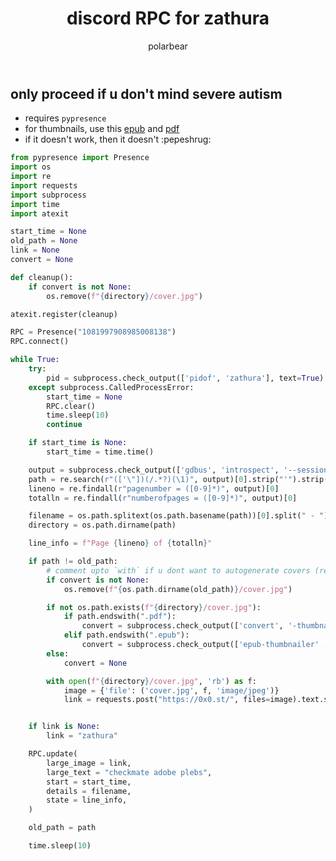#+TITLE: discord RPC for zathura
#+AUTHOR: polarbear
#+EMAIL: 71zenith@proton.me

[[file:preview.png]]

** only proceed if u don't mind severe autism

- requires =pypresence=
- for thumbnails, use this [[https://github.com/marianosimone/epub-thumbnailer][epub]] and [[https://imagemagick.org/index.php][pdf]]
- if it doesn't work, then it doesn't :pepeshrug:

#+begin_src python :tangle main.py :shebang "#!/usr/bin/env python3"
from pypresence import Presence
import os
import re
import requests
import subprocess
import time
import atexit

start_time = None
old_path = None
link = None
convert = None

def cleanup():
    if convert is not None:
        os.remove(f"{directory}/cover.jpg")

atexit.register(cleanup)

RPC = Presence("1081997908985008138")
RPC.connect()

while True:
    try:
        pid = subprocess.check_output(['pidof', 'zathura'], text=True).split()[0]
    except subprocess.CalledProcessError:
        start_time = None
        RPC.clear()
        time.sleep(10)
        continue

    if start_time is None:
        start_time = time.time()

    output = subprocess.check_output(['gdbus', 'introspect', '--session', '--dest', f'org.pwmt.zathura.PID-{pid}', '--object-path', '/org/pwmt/zathura', '-p'], text=True)
    path = re.search(r"(['\"])(/.*?)(\1)", output)[0].strip("'").strip('"')
    lineno = re.findall(r"pagenumber = ([0-9]*)", output)[0]
    totalln = re.findall(r"numberofpages = ([0-9]*)", output)[0]

    filename = os.path.splitext(os.path.basename(path))[0].split(" - ")[0]
    directory = os.path.dirname(path)

    line_info = f"Page {lineno} of {totalln}"

    if path != old_path:
        # comment upto `with` if u dont want to autogenerate covers (requires imagemagick, ghostscript, epub-thumbnailer)
        if convert is not None:
            os.remove(f"{os.path.dirname(old_path)}/cover.jpg")

        if not os.path.exists(f"{directory}/cover.jpg"):
            if path.endswith(".pdf"):
                convert = subprocess.check_output(['convert', '-thumbnail', '600' , f"{path}[0]", f"{directory}/cover.jpg"],text=True)
            elif path.endswith(".epub"):
                convert = subprocess.check_output(['epub-thumbnailer' , path , f"{directory}/cover.jpg" , '600'],text=True)
        else:
            convert = None

        with open(f"{directory}/cover.jpg", 'rb') as f:
            image = {'file': ('cover.jpg', f, 'image/jpeg')}
            link = requests.post("https://0x0.st/", files=image).text.strip()


    if link is None:
        link = "zathura"

    RPC.update(
        large_image = link,
        large_text = "checkmate adobe plebs",
        start = start_time,
        details = filename,
        state = line_info,
    )

    old_path = path

    time.sleep(10)
#+end_src
